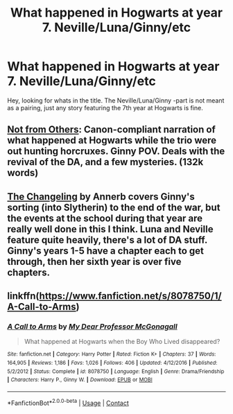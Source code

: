 #+TITLE: What happened in Hogwarts at year 7. Neville/Luna/Ginny/etc

* What happened in Hogwarts at year 7. Neville/Luna/Ginny/etc
:PROPERTIES:
:Author: notYetTakenName
:Score: 2
:DateUnix: 1602401905.0
:DateShort: 2020-Oct-11
:FlairText: Request
:END:
Hey, looking for whats in the title. The Neville/Luna/Ginny -part is not meant as a pairing, just any story featuring the 7th year at Hogwarts is fine.


** [[https://www.archiveofourown.org/works/6246406/chapters/14311300][Not from Others]]: Canon-compliant narration of what happened at Hogwarts while the trio were out hunting horcruxes. Ginny POV. Deals with the revival of the DA, and a few mysteries. (132k words)
:PROPERTIES:
:Author: AGullibleperson
:Score: 6
:DateUnix: 1602415618.0
:DateShort: 2020-Oct-11
:END:


** [[https://archiveofourown.org/works/189189/chapters/278342][The Changeling]] by Annerb covers Ginny's sorting (into Slytherin) to the end of the war, but the events at the school during *that* year are really well done in this I think. Luna and Neville feature quite heavily, there's a lot of DA stuff. Ginny's years 1-5 have a chapter each to get through, then her sixth year is over five chapters.
:PROPERTIES:
:Author: ShadowCat3500
:Score: 2
:DateUnix: 1602449327.0
:DateShort: 2020-Oct-12
:END:


** linkffn([[https://www.fanfiction.net/s/8078750/1/A-Call-to-Arms]])
:PROPERTIES:
:Author: HyperIzumi
:Score: 2
:DateUnix: 1602459690.0
:DateShort: 2020-Oct-12
:END:

*** [[https://www.fanfiction.net/s/8078750/1/][*/A Call to Arms/*]] by [[https://www.fanfiction.net/u/2814689/My-Dear-Professor-McGonagall][/My Dear Professor McGonagall/]]

#+begin_quote
  What happened at Hogwarts when the Boy Who Lived disappeared?
#+end_quote

^{/Site/:} ^{fanfiction.net} ^{*|*} ^{/Category/:} ^{Harry} ^{Potter} ^{*|*} ^{/Rated/:} ^{Fiction} ^{K+} ^{*|*} ^{/Chapters/:} ^{37} ^{*|*} ^{/Words/:} ^{164,905} ^{*|*} ^{/Reviews/:} ^{1,186} ^{*|*} ^{/Favs/:} ^{1,026} ^{*|*} ^{/Follows/:} ^{406} ^{*|*} ^{/Updated/:} ^{4/12/2016} ^{*|*} ^{/Published/:} ^{5/2/2012} ^{*|*} ^{/Status/:} ^{Complete} ^{*|*} ^{/id/:} ^{8078750} ^{*|*} ^{/Language/:} ^{English} ^{*|*} ^{/Genre/:} ^{Drama/Friendship} ^{*|*} ^{/Characters/:} ^{Harry} ^{P.,} ^{Ginny} ^{W.} ^{*|*} ^{/Download/:} ^{[[http://www.ff2ebook.com/old/ffn-bot/index.php?id=8078750&source=ff&filetype=epub][EPUB]]} ^{or} ^{[[http://www.ff2ebook.com/old/ffn-bot/index.php?id=8078750&source=ff&filetype=mobi][MOBI]]}

--------------

*FanfictionBot*^{2.0.0-beta} | [[https://github.com/FanfictionBot/reddit-ffn-bot/wiki/Usage][Usage]] | [[https://www.reddit.com/message/compose?to=tusing][Contact]]
:PROPERTIES:
:Author: FanfictionBot
:Score: 2
:DateUnix: 1602459715.0
:DateShort: 2020-Oct-12
:END:
